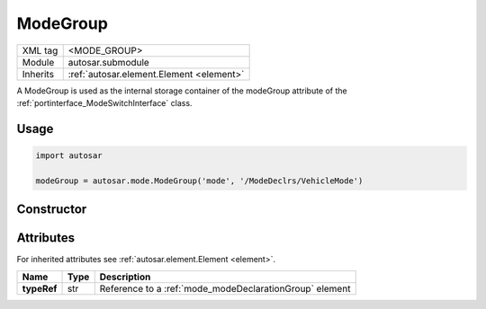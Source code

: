 .. _mode_modeGroup:

ModeGroup
=========

.. table::
   :align: left

   +--------------+-------------------------------------------------------------------------+
   | XML tag      | <MODE_GROUP>                                                            |
   +--------------+-------------------------------------------------------------------------+
   | Module       | autosar.submodule                                                       |
   +--------------+-------------------------------------------------------------------------+
   | Inherits     | :ref:`autosar.element.Element <element>`                                |
   +--------------+-------------------------------------------------------------------------+
   
A ModeGroup is used as the internal storage container of the modeGroup attribute of the :ref:`portinterface_ModeSwitchInterface` class.

Usage
-----

.. code-block:: python

    import autosar

    modeGroup = autosar.mode.ModeGroup('mode', '/ModeDeclrs/VehicleMode')
    
Constructor
-----------

.. py:method:: mode.ModeGroup(name, typeRef, [parent=None], [adminData=None])
    
    :param str name: ShortName of the object
    :param str typeRef: Full reference to a :ref:`mode_modeDeclarationGroup` element or a shortName of a :ref:`mode_modeDeclarationGroup` element (if package roles are used).
    :param parent: parent package (for internal use only)
    :param adminData: optional adminData


Attributes
-----------

For inherited attributes see :ref:`autosar.element.Element <element>`.

..  table::
    :align: left

    +--------------------------+-------------------------+---------------------------------------------------------+
    | Name                     | Type                    | Description                                             |
    +==========================+=========================+=========================================================+
    | **typeRef**              | str                     | Reference to a :ref:`mode_modeDeclarationGroup` element |
    +--------------------------+-------------------------+---------------------------------------------------------+
